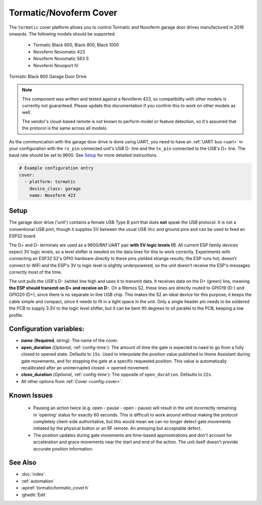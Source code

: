 Tormatic/Novoferm Cover
=======================

.. seo::
    :description: Setting up Tormatic and Novoferm covers in ESPHome.
    :image: tormatic.png

The ``tormatic`` cover platform allows you to control Tormatic and Novoferm
garage door drives manufactured in 2016 onwards. The following models should
be supported:

 * Tormatic Black 600, Black 800, Black 1000
 * Novoferm Novomatic 423
 * Novoferm Novomatic 563 S
 * Novoferm Novoport IV

.. figure:: images/tormatic.png
    :align: center

    Tormatic Black 600 Garage Door Drive

.. note::

    This component was written and tested against a Novoferm 423, so
    compatibility with other models is currently not guaranteed. Please update
    this documentation if you confirm this to work on other models as well.
    
    The vendor's cloud-based remote is not known to perform model or feature
    detection, so it's assumed that the protocol is the same across all models.

As the communication with the garage door drive is done using UART, you need to
have an :ref:`UART bus <uart>` in your configuration with the ``rx_pin``
connected unit's USB D- line and the ``tx_pin`` connected to the USB's D+ line.
The baud rate should be set to 9600. See `Setup`_ for more detailed
instructions.

.. code-block:: yaml

    # Example configuration entry
    cover:
      - platform: tormatic
        device_class: garage
        name: Novoferm 423

Setup
-----

The garage door drive ('unit') contains a female USB Type B port that does
**not** speak the USB protocol. It is not a conventional USB port, though it
supplies 5V between the usual USB Vcc and ground pins and can be used to feed an
ESP32 board.

The D+ and D- terminals are used as a 9600/8N1 UART pair **with 5V logic levels
(!)**. All current ESP family devices expect 3V logic levels, so a level shifter
is needed on the data lines for this to work correctly. Experiments with
connecting an ESP32 S2's GPIO hardware directly to these pins yielded strange
results; the ESP runs hot, doesn't connect to WiFi and the ESP's 3V tx logic
level is slightly underpowered, so the unit doesn't receive the ESP's messages
correctly most of the time.

The unit pulls the USB's D- (white) line high and uses it to transmit data. It
receives data on the D+ (green) line, meaning **the ESP should transmit on D+
and receive on D-**. On a Wemos S2, these lines are directly routed to GPIO19
(D-) and GPIO20 (D+), since there is no separate in-line USB chip. This makes
the S2 an ideal device for this purpose; it keeps the cable simple and compact,
since it needs to fit in a tight space in the unit. Only a single header pin
needs to be soldered the PCB to supply 3.3V to the logic level shifter, but it
can be bent 90 degrees to sit parallel to the PCB, keeping a low profile.

Configuration variables:
------------------------

- **name** (**Required**, string): The name of the cover.
- **open_duration** (*Optional*, :ref:`config-time`): The amount of time the
  gate is expected to need to go from a fully closed to opened state. Defaults
  to ``15s``. Used to interpolate the position value published to Home Assistant
  during gate movements, and for stopping the gate at a specific requested
  position. This value is automatically recalibrated after an uninterrupted
  closed -> opened movement.
- **close_duration** (*Optional*, :ref:`config-time`): The opposite of
  ``open_duration``. Defaults to ``22s``.
- All other options from :ref:`Cover <config-cover>`.

Known Issues
------------

 * Pausing an action twice (e.g. open - pause - open - pause) will result in the
   unit incorrectly remaining in 'opening' status for exactly 60 seconds. This
   is difficult to work around without making the protocol completely
   client-side authoritative, but this would mean we can no longer detect gate
   movements initiated by the physical button or an RF remote. An annoying but
   acceptable defect.
 * The position updates during gate movements are time-based approximations and
   don't account for acceleration and grace movements near the start and end of
   the action. The unit itself doesn't provide accurate position information.

See Also
--------

- :doc:`index`
- :ref:`automation`
- :apiref:`tormatic/tormatic_cover.h`
- :ghedit:`Edit`
